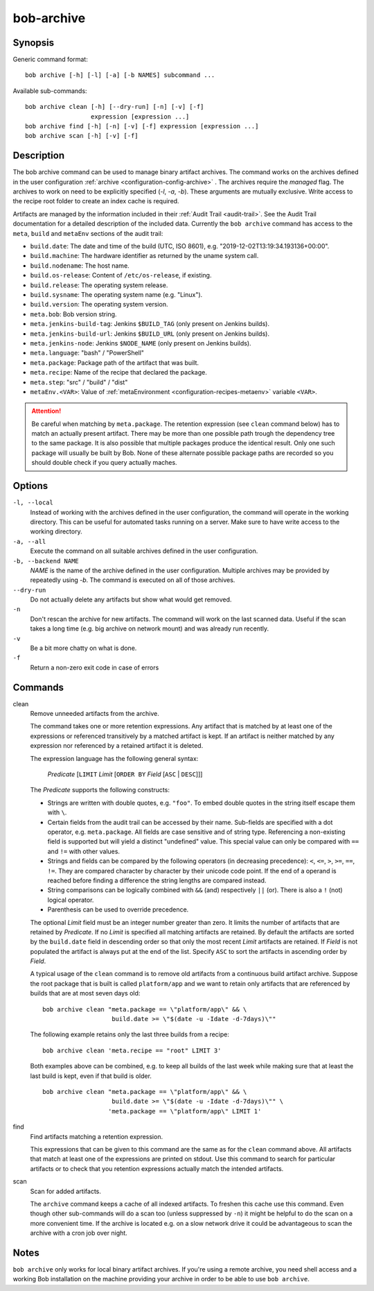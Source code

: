 .. _manpage-archive:

bob-archive
===========

.. only:: not man

   Name
   ----

   bob-archive - Manage binary artifacts archive

Synopsis
--------

Generic command format:

::

    bob archive [-h] [-l] [-a] [-b NAMES] subcommand ...

Available sub-commands:

::

    bob archive clean [-h] [--dry-run] [-n] [-v] [-f]
                      expression [expression ...]
    bob archive find [-h] [-n] [-v] [-f] expression [expression ...]
    bob archive scan [-h] [-v] [-f]

Description
-----------

The bob archive command can be used to manage binary artifact archives.
The command works on the archives defined in the user configuration :ref:`archive <configuration-config-archive>` .
The archives require the `managed` flag.
The archives to work on need to be explicitly specified (`-l`, `-a`, `-b`). These arguments are mutually exclusive.
Write access to the recipe root folder to create an index cache is required.

Artifacts are managed by the information included in their :ref:`Audit Trail
<audit-trail>`. See the Audit Trail documentation for a detailed description of
the included data. Currently the ``bob archive`` command has access to the
``meta``, ``build`` and ``metaEnv`` sections of the audit trail:

* ``build.date``: The date and time of the build (UTC, ISO 8601), e.g.
  "2019-12-02T13:19:34.193136+00:00".
* ``build.machine``: The hardware identifier as returned by the uname system call.
* ``build.nodename``: The host name.
* ``build.os-release``: Content of ``/etc/os-release``, if existing.
* ``build.release``: The operating system release.
* ``build.sysname``: The operating system name (e.g. "Linux").
* ``build.version``: The operating system version.
* ``meta.bob``: Bob version string.
* ``meta.jenkins-build-tag``: Jenkins ``$BUILD_TAG`` (only present on Jenkins builds).
* ``meta.jenkins-build-url``: Jenkins ``$BUILD_URL`` (only present on Jenkins builds).
* ``meta.jenkins-node``: Jenkins ``$NODE_NAME`` (only present on Jenkins builds).
* ``meta.language``: "bash" / "PowerShell"
* ``meta.package``: Package path of the artifact that was built.
* ``meta.recipe``: Name of the recipe that declared the package.
* ``meta.step``: "src" / "build" / "dist"
* ``metaEnv.<VAR>``: Value of :ref:`metaEnvironment <configuration-recipes-metaenv>`
  variable ``<VAR>``.

.. attention::
   Be careful when matching by ``meta.package``. The retention expression (see
   ``clean`` command below) has to match an actually present artifact. There
   may be more than one possible path trough the dependency tree to the same
   package.  It is also possible that multiple packages produce the identical
   result. Only one such package will usually be built by Bob. None of these
   alternate possible package paths are recorded so you should double check if
   you query actually maches.

Options
-------

``-l, --local``
    Instead of working with the archives defined in the user configuration, the command will operate in the working directory.
    This can be useful for automated tasks running on a server. Make sure to have write access to the working directory.
``-a, --all``
    Execute the command on all suitable archives defined in the user configuration.
``-b, --backend NAME``
    `NAME` is the name of the archive defined in the user configuration. Multiple archives may be provided by repeatedly using `-b`.
    The command is executed on all of those archives.
``--dry-run``
    Do not actually delete any artifacts but show what would get removed.

``-n``
    Don't rescan the archive for new artifacts. The command will work on the
    last scanned data. Useful if the scan takes a long time (e.g. big archive
    on network mount) and was already run recently.

``-v``
    Be a bit more chatty on what is done.

``-f``
    Return a non-zero exit code in case of errors

Commands
--------

clean
    Remove unneeded artifacts from the archive.

    The command takes one or more retention expressions. Any artifact that is
    matched by at least one of the expressions or referenced transitively by a
    matched artifact is kept. If an artifact is neither matched by any
    expression nor referenced by a retained artifact it is deleted.

    The expression language has the following general syntax:

         *Predicate* [``LIMIT`` *Limit* [``ORDER BY`` *Field* [``ASC`` | ``DESC``]]]

    The *Predicate* supports the following constructs:

    * Strings are written with double quotes, e.g. ``"foo"``. To embed
      double quotes in the string itself escape them with ``\``.
    * Certain fields from the audit trail can be accessed by their name.
      Sub-fields are specified with a dot operator, e.g. ``meta.package``. All
      fields are case sensitive and of string type. Referencing a non-existing
      field is supported but will yield a distinct "undefined" value. This
      special value can only be compared with ``==`` and ``!=`` with other
      values.
    * Strings and fields can be compared by the following operators (in
      decreasing precedence): ``<``, ``<=``, ``>``, ``>=``, ``==``, ``!=``.
      They are compared character by character by their unicode code point. If
      the end of a operand is reached before finding a difference the string
      lengths are compared instead.
    * String comparisons can be logically combined with ``&&`` (and)
      respectively ``||`` (or). There is also a ``!`` (not) logical operator.
    * Parenthesis can be used to override precedence.

    The optional *Limit* field must be an integer number greater than zero. It
    limits the number of artifacts that are retained by *Predicate*. If no
    *Limit* is specified all matching artifacts are retained. By default the
    artifacts are sorted by the ``build.date`` field in descending order so
    that only the most recent *Limit* artifacts are retained.  If *Field* is
    not populated the artifact is always put at the end of the list. Specify
    ``ASC`` to sort the artifacts in ascending order by *Field*.

    A typical usage of the ``clean`` command is to remove old artifacts from a
    continuous build artifact archive. Suppose the root package that is built
    is called ``platform/app`` and we want to retain only artifacts that are
    referenced by builds that are at most seven days old::

        bob archive clean "meta.package == \"platform/app\" && \
                           build.date >= \"$(date -u -Idate -d-7days)\""

    The following example retains only the last three builds from a recipe::

        bob archive clean 'meta.recipe == "root" LIMIT 3'

    Both examples above can be combined, e.g. to keep all builds of the last
    week while making sure that at least the last build is kept, even if that
    build is older. ::

        bob archive clean "meta.package == \"platform/app\" && \
                           build.date >= \"$(date -u -Idate -d-7days)\"" \
                          'meta.package == \"platform/app\" LIMIT 1'

find
    Find artifacts matching a retention expression.

    This expressions that can be given to this command are the same as for the
    ``clean`` command above. All artifacts that match at least one of the
    expressions are printed on stdout. Use this command to search for
    particular artifacts or to check that you retention expressions actually
    match the intended artifacts.


scan
    Scan for added artifacts.

    The ``archive`` command keeps a cache of all indexed artifacts. To freshen
    this cache use this command. Even though other sub-commands will do a scan
    too (unless suppressed by ``-n``) it might be helpful to do the scan on a
    more convenient time. If the archive is located e.g. on a slow network
    drive it could be advantageous to scan the archive with a cron job over
    night.

Notes
-----

``bob archive`` only works for local binary artifact archives. If you're using a
remote archive, you need shell access and a working Bob installation on the
machine providing your archive in order to be able to use ``bob archive``.
